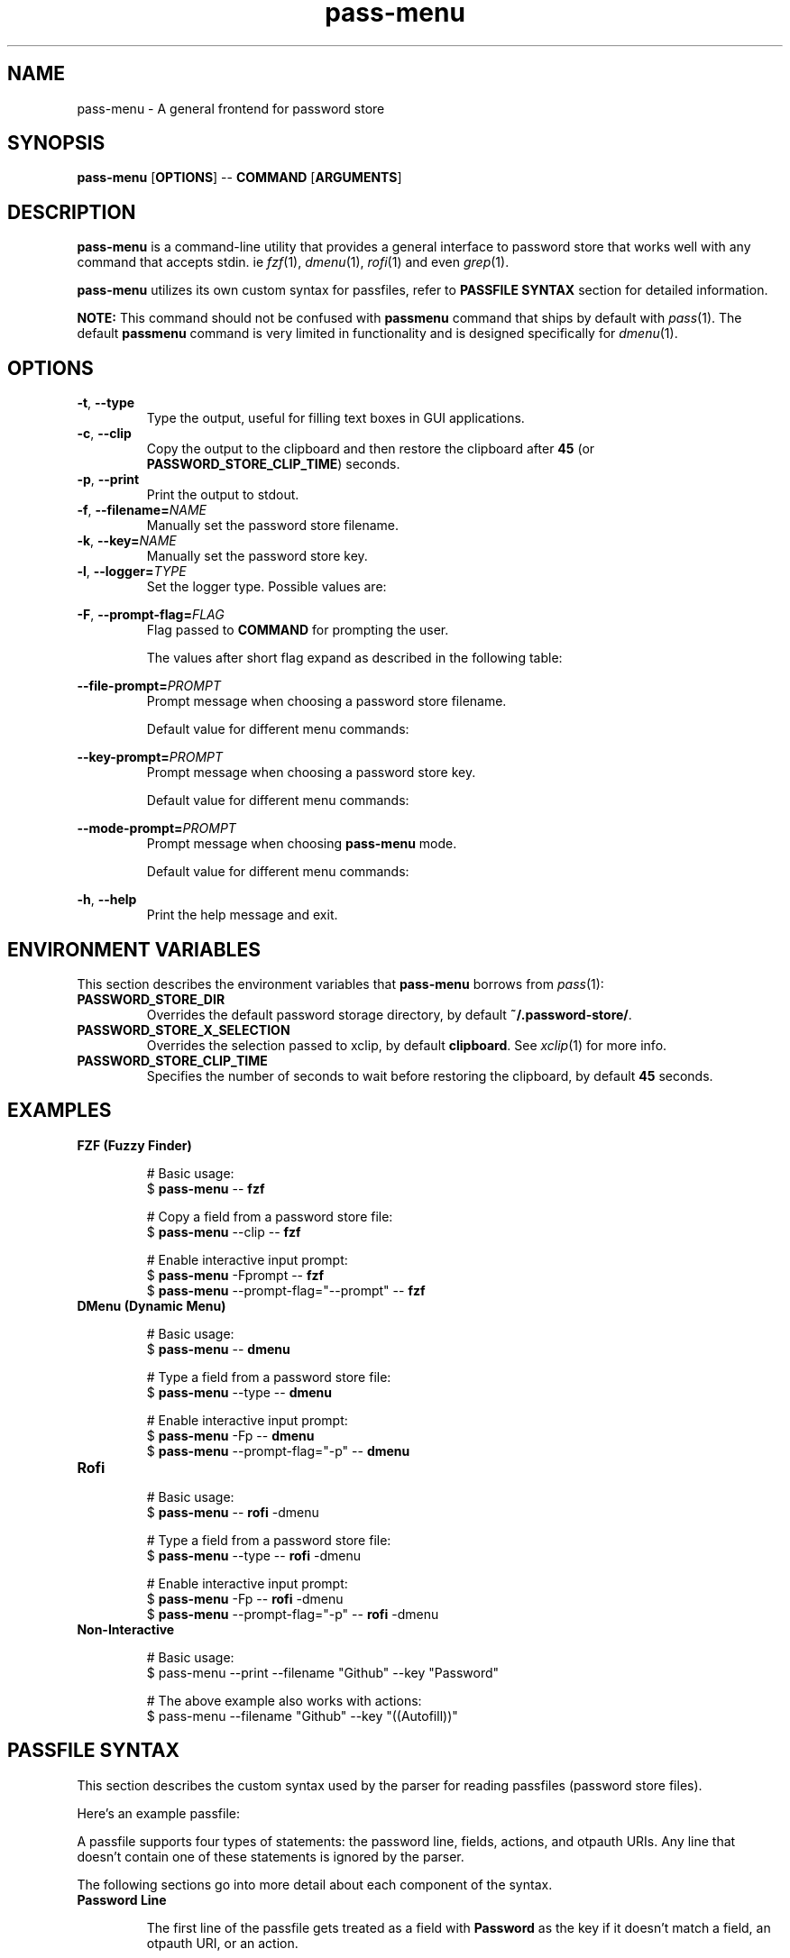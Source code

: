 .TH pass-menu 1 "Pass Menu" \fIpass-menu\fR(1) "Password Store Interface"

.SH NAME
pass-menu - A general frontend for password store

.SH SYNOPSIS
.B pass-menu
.RB [ OPTIONS ]
--
.B COMMAND
.RB [ ARGUMENTS ]

.SH DESCRIPTION
\fBpass-menu\fR is a command-line utility that provides a general
interface to password store that works well with any command that
accepts stdin. ie \fIfzf\fR(1), \fIdmenu\fR(1), \fIrofi\fR(1) and
even \fIgrep\fR(1).

\fBpass-menu\fR utilizes its own custom syntax for passfiles,
refer to \fBPASSFILE SYNTAX\fR section for detailed information.

.B NOTE:
This command should not be confused with \fBpassmenu\fR command that
ships by default with \fIpass\fR(1). The default \fBpassmenu\fR
command is very limited in functionality and is designed specifically
for \fIdmenu\fR(1).

.SH OPTIONS
.TP
\fB-t\fR,\fB --type\fR
Type the output, useful for filling text boxes in GUI applications.

.TP
\fB-c\fR,\fB --clip\fR
Copy the output to the clipboard and then restore the clipboard
after \fB45\fR (or \fBPASSWORD_STORE_CLIP_TIME\fR) seconds.

.TP
\fB-p\fR,\fB --print\fR
Print the output to stdout.

.TP
\fB-f\fR,\fB --filename=\fINAME\fR
Manually set the password store filename.

.TP
\fB-k\fR,\fB --key=\fINAME\fR
Manually set the password store key.

.TP
\fB-l\fR,\fB --logger=\fITYPE\fR
Set the logger type. Possible values are:

.TS
box nospaces tab(|);
Lb | L.
compact | Print POSIX errors and messages through stderr (default).
human   | Print human-readable errors and messages through stderr.
notify  | Print errors and messages through notifications.
.TE

.TP
\fB-F\fR,\fB --prompt-flag=\fIFLAG\fR
Flag passed to \fBCOMMAND\fR for prompting the user.

The values after short flag expand as described in the following table:

.TS
box nospaces tab(|);
L | L | L.
\fB-F\fIx\fR   | \fB-F\fR \fI-x\fR    | A single character is expanded to a short flag.
\fB-F\fIxxx\fR | \fB-F\fR \fI--xxx\fR | Multiple characters are expanded to a long flag.
.TE

.TP
\fB--file-prompt=\fIPROMPT\fR
Prompt message when choosing a password store filename.

Default value for different menu commands:

.TS
box nospaces tab(|);
Lb | L.
fzf      | "file> "
dmenu    | "file:"
default  | "file"
.TE

.TP
\fB--key-prompt=\fIPROMPT\fR
Prompt message when choosing a password store key.

Default value for different menu commands:

.TS
box nospaces tab(|);
Lb | L.
fzf      | "key> "
dmenu    | "key:"
default  | "key"
.TE

.TP
\fB--mode-prompt=\fIPROMPT\fR
Prompt message when choosing \fBpass-menu\fR mode.

Default value for different menu commands:

.TS
box nospaces tab(|);
Lb | L.
fzf      | "mode> "
dmenu    | "mode:"
default  | "mode"
.TE

.TP
\fB-h\fR,\fB --help\fR
Print the help message and exit.

.SH ENVIRONMENT VARIABLES
This section describes the environment variables that \fBpass-menu\fR
borrows from \fIpass\fR(1):

.TP
.B PASSWORD_STORE_DIR
Overrides the default password storage directory,
by default \fB~/.password-store/\fR.

.TP
.B PASSWORD_STORE_X_SELECTION
Overrides the selection passed to xclip, by default \fBclipboard\fR.
See \fIxclip\fR(1) for more info.

.TP
.B PASSWORD_STORE_CLIP_TIME
Specifies the number of seconds to wait before restoring the clipboard,
by default \fB45\fR seconds.

.SH EXAMPLES
.TP
.B FZF (Fuzzy Finder)

.EX
# Basic usage:
$ \fBpass-menu\fR -- \fBfzf\fR

# Copy a field from a password store file:
$ \fBpass-menu\fR --clip -- \fBfzf\fR

# Enable interactive input prompt:
$ \fBpass-menu\fR -Fprompt -- \fBfzf\fR
$ \fBpass-menu\fR --prompt-flag="--prompt" -- \fBfzf\fR
.EE

.TP
.B DMenu (Dynamic Menu)

.EX
# Basic usage:
$ \fBpass-menu\fR -- \fBdmenu\fR

# Type a field from a password store file:
$ \fBpass-menu\fR --type -- \fBdmenu\fR

# Enable interactive input prompt:
$ \fBpass-menu\fR -Fp -- \fBdmenu\fR
$ \fBpass-menu\fR --prompt-flag="-p" -- \fBdmenu\fR
.EE

.TP
.B Rofi

.EX
# Basic usage:
$ \fBpass-menu\fR -- \fBrofi\fR -dmenu

# Type a field from a password store file:
$ \fBpass-menu\fR --type -- \fBrofi\fR -dmenu

# Enable interactive input prompt:
$ \fBpass-menu\fR -Fp -- \fBrofi\fR -dmenu
$ \fBpass-menu\fR --prompt-flag="-p" -- \fBrofi\fR -dmenu
.EE

.TP
.B Non-Interactive

.EX
# Basic usage:
$ pass-menu --print --filename "Github" --key "Password"

# The above example also works with actions:
$ pass-menu --filename "Github" --key "((Autofill))"
.EE

.SH PASSFILE SYNTAX

This section describes the custom syntax used by the parser for
reading passfiles (password store files).

Here's an example passfile:

.TS
box;
L.
correct-horse-battery-staple
---
Username: hello-world
Email:    "${Username}@example.com"

otpauth://totp/hello@example.com?secret=MV4AU&issuer=Example

action(Autofill) :type Username :tab :type Password :clip OTP
.TE

A passfile supports four types of statements: the password line,
fields, actions, and otpauth URIs. Any line that doesn't contain one
of these statements is ignored by the parser.

The following sections go into more detail about each component of the syntax.

.TP
.B Password Line

The first line of the passfile gets treated as a field with \fBPassword\fR
as the key if it doesn't match a field, an otpauth URI, or an action.

.B EXAMPLES

The following table shows examples of password lines with their field
equivalent counterparts.

.TS
allbox nospaces tab(|);
Lb Lb
L L.
Password Line                | Field Counterpart
correct-horse-battery-staple | Password: correct-horse-battery-staple
Qnr9%5bZ.ZAurV7"?mqa         | Password: "Qnr9%5bZ.ZAurV7\\"?mqa"
.TE

.B EBNF DEFINATION

.EX
password-line = character+, "\\n";
.EE

.TP
.B Field

A key-value pair separated by a colon is regarded as a field.

The key must only contain the following characters \fB[-_a-zA-Z0-9<space><tab>]\fR
and cannot be \fBOTP\fR as it's reserved for otpauth URIs.

The value can either be raw text or a double quoted string.

Any leading or trailing whitespace is trimmed from raw text in field values.
If you want the whitespace, then the value should be quoted in a string.

.B EXAMPLES

.TS
allbox;
L.
Username: Example 123
Hello World: "hello ${Username}"
.TE

.B EBNF DEFINATION

.EX
field = whitespace*, field-key, whitespace*, ":", whitespace*, field-value, whitespace*, "\\n";

field-key = identifier - "OTP";

field-value = string | character+;
.EE

.TP
.B Action

Actions enable automation within \fBpass-menu\fR, performing tasks
such as autofilling forms, updating passwords, etc.

The action body consists of commands with an optional argument.
The argument can be either a single word or a string value.

.B COMMANDS

.TS
box nospaces tab(|);
Lb | Lb
L  | L.
Command                   | Description
_
\fB:tab\fR                | Press the tab key.
\fB:enter\fR              | Press the enter key.
\fB:type\fR \fI<REF>\fR   | Type the field or OTP that matches the given reference.
\fB:clip\fR \fI<REF>\fR   | Copy the field or OTP that matches the given reference to the clipboard.
\fB:run\fR \fI<REFS>\fR   | Execute the comma separated list of actions that match the given reference.
\fB:log\fR \fI<STR>\fR    | Log the message with the given string.
\fB:sleep\fR \fI<DUR>\fR  | Delay for the given amount of time, accepts same arguments as \fIsleep\fR(1) command.
\fB:exec\fR \fI<CMD>\fR   | Execute the given bash command with $1 set to the current filename.
.TE

.B EXAMPLES

.TS
allbox;
L.
action(Autofill) :type Username :tab :type Password :clip OTP
action(PassGen) :log "Updating password" :exec "(pass-gen; echo; pass $1 | tail +2) >>(pass insert -m $1)"
action(Autofill and Update) :run Autofill,PassGen
.TE

.B EBNF DEFINATION

.EX
action = "action(", action-name, ")", whitespace+, (action-command, whitespace*)+, "\\n";

action-name = identifier;

action-command = action-command-name, [whitespace+, action-command-argument];

action-command-name = ":", ("tab" | "enter" | "type" | "clip" | "run" | "log" | "sleep" | "exec");

action-command-argument = string | (character - whitespace)+;
.EE

.TP
.B Otpauth URI

Any valid otpauth URI as described by Google Authenticator is allowed:

.UR https://github.com/google/google-authenticator/wiki/Key-Uri-Format
.UE

Multiple otpauth URIs with the same label are not allowed.

.B EXAMPLES

.TS
allbox;
L.
otpauth://hotp?counter=0&secret=JBSWY3DPEHPK3PXP
otpauth://totp/Example:alice@google.com?secret=JBSWY3DPEHPK3PXP&issuer=Example
.TE

.B EBNF DEFINATION

.EX
otpauth-uri = "otpauth://", otpauth-type, ["/", [otpauth-label]], "?", otpauth-parameters, "\\n";

otpauth-type = "totp" | "hotp";

otpauth-label = character+;

otpauth-parameters = otpauth-parameter, ("&", otpauth-parameter)*;

otpauth-parameter = letter+, "=", (character - "&")+;
.EE

.TP
.B String

Any double quoted value is treated as a string, strings can contain
escape characters and POSIX style variables with references to a field.

Allowed escape sequences are \fB\\\\\fR, \fB\\$\fR, and \fB\\"\fR.

.B EXAMPLES

.TS
allbox;
L.
"A normal string."
"A string with \\"escape\\" sequences."
"A string with reference to username: ${Username}."
"A string with reference to second username: ${Username[2]}"
.TE

.B EBNF DEFINATION

.EX
quote = "\\"";

string = quote, (character - quote | variable | escape)*, quote;

variable = "${", field-reference, "}";

escape = "\\", ("\\" | "$" | quote);
.EE

.TP
.B Identifier

An identifier is a name given to a field or an action. It must only
contain the following characters \fB[-_a-zA-Z0-9<space><tab>]\fR and
must not be entirely whitespace.

Multiple fields and actions can share the same identifier.

.B EBNF DEFINATION

.EX
identifier = (
    (letter | digit | "-" | "_")
    | (letter | digit | "-" | "_"),
      (letter | digit | "-" | "_" | " " | "\\t")*,
      (letter | digit | "-" | "_")
);
.EE

.TP
.B Reference

References are used to uniquely access data from a passfile.
There are 3 different types of references for accessing fields,
actions and otpauth URIs.

.B FIELD REFERENCE

A field reference begins with an identifier, excluding \fBOTP\fR, as
it is reserved for otpauth URIs. It can optionally be followed by a
natural number enclosed in square braces, indicating the index of the
field to use. If no index is provided, it defaults to the first field.

.TS
allbox nospaces tab(|);
Lb Lb
L L.
Example     | Description
Username    | Select the first field with the key "Username".
Username[1] | Same as above.
Username[2] | Select the second field with the key "Username".
.TE

.B ACTION REFERENCE

An action reference begins with an identifier enclosed in double round
braces. It can optionally be followed by its index enclosed in square
braces. If no index is provided, it defaults to the first action.

Here are some examples of action references:

.TS
allbox nospaces tab(|);
Lb Lb
L L.
Example         | Description
((Autofill))    | Select the first action with the name "Autofill".
((Autofill))[1] | Same as above.
((Autofill))[2] | Select the second action with the name "Autofill".
.TE

.B OTP REFERENCE

An OTP reference always begins with the \fBOTP\fR identifier. It can
optionally be followed by its label enclosed in round braces or its
index enclosed in square braces. If no label or index is provided, it
defaults to the first otpauth URI.

Here are some examples of otp references:

.TS
allbox nospaces tab(|);
Lb Lb
L L.
Example              | Description
OTP                  | Select the first otpauth URI.
OTP[1]               | Same as above.
OTP[2]               | Select the second otpauth URI.
OTP(user@github.com) | Select the otpauth URI with the label "user@github.com".
.TE

.B EBNF DEFINATION

.EX
index = "[", digit - "0", digit*, "]";

field-reference = field-key, [index];

action-reference = "((", action-name, "))", [index];

otp-reference = "OTP", [index | "(", otpauth-label, ")"];
.EE

.SH SEE ALSO
.MR pass 1

.SH AUTHOR
Udayvir Singh
.UR https://github.com/udayvir-singh
.UE

.SH LICENCE
MIT License

Copyright (c) Udayvir Singh

Permission is hereby granted, free of charge, to any person obtaining a copy
of this software and associated documentation files (the "Software"), to deal
in the Software without restriction, including without limitation the rights
to use, copy, modify, merge, publish, distribute, sublicense, and/or sell
copies of the Software, and to permit persons to whom the Software is
furnished to do so, subject to the following conditions:

The above copyright notice and this permission notice shall be included in all
copies or substantial portions of the Software.

THE SOFTWARE IS PROVIDED "AS IS", WITHOUT WARRANTY OF ANY KIND, EXPRESS OR
IMPLIED, INCLUDING BUT NOT LIMITED TO THE WARRANTIES OF MERCHANTABILITY,
FITNESS FOR A PARTICULAR PURPOSE AND NONINFRINGEMENT. IN NO EVENT SHALL THE
AUTHORS OR COPYRIGHT HOLDERS BE LIABLE FOR ANY CLAIM, DAMAGES OR OTHER
LIABILITY, WHETHER IN AN ACTION OF CONTRACT, TORT OR OTHERWISE, ARISING FROM,
OUT OF OR IN CONNECTION WITH THE SOFTWARE OR THE USE OR OTHER DEALINGS IN THE
SOFTWARE.
